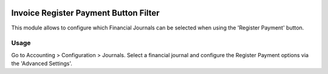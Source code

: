 .. image:: https://img.shields.io/badge/license-AGPL--3-blue.png
   :target: https://www.gnu.org/licenses/agpl
   :alt: License: AGPL-3

======================================
Invoice Register Payment Button Filter
======================================

This module allows to configure which Financial Journals can be selected when using the 'Register Payment' button.

Usage
=====

Go to Accounting > Configuration > Journals.
Select a financial journal and configure the Register Payment options via the 'Advanced Settings'.

